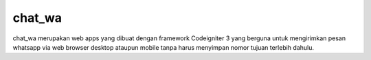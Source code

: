 ###################
chat_wa
###################

chat_wa merupakan web apps yang dibuat dengan framework Codeigniter 3 yang berguna untuk mengirimkan pesan whatsapp via web browser desktop ataupun mobile tanpa harus menyimpan nomor tujuan terlebih dahulu. 